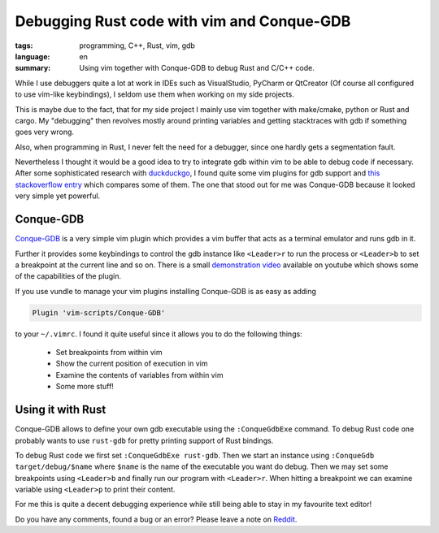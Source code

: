 Debugging Rust code with vim and Conque-GDB
===========================================

:tags: programming, C++, Rust, vim, gdb
:language: en
:summary: Using vim together with Conque-GDB to debug Rust and C/C++ code.

While I use debuggers quite a lot at work in IDEs such as VisualStudio, PyCharm
or QtCreator (Of course all configured to use vim-like keybindings), I seldom
use them when working on my side projects.

This is maybe due to the fact, that for my side project I mainly use vim
together with make/cmake, python or Rust and cargo. My "debugging" then
revolves mostly around printing variables and getting stacktraces with gdb if
something goes very wrong.

Also, when programming in Rust, I never felt the need for a debugger, since one
hardly gets a segmentation fault.

Nevertheless I thought it would be a good idea to try to integrate gdb within
vim to be able to debug code if necessary. After some sophisticated research
with `duckduckgo <https://duckduckgo.com/?q=vim+gdb&ia=web>`_, I found quite
some vim plugins for gdb support and `this stackoverflow entry
<https://stackoverflow.com/questions/6695410/gdb-front-end-to-use-with-vim>`_
which compares some of them. The one that stood out for me was Conque-GDB
because it looked very simple yet powerful.

Conque-GDB
----------

`Conque-GDB <https://github.com/vim-scripts/Conque-GDB>`_ is a very simple vim
plugin which provides a vim buffer that acts as a terminal emulator and runs
gdb in it.

Further it provides some keybindings to control the gdb instance like
``<Leader>r`` to run the process or ``<Leader>b`` to set a breakpoint at the
current line and so on. There is a small `demonstration video
<https://www.youtube.com/watch?v=ZcSjaYSoqnc&feature=youtu.be>`_ available on
youtube which shows some of the capabilities of the plugin.

If you use vundle to manage your vim plugins installing Conque-GDB is as easy
as adding

.. sourcecode:: vim

    Plugin 'vim-scripts/Conque-GDB'

to your ``~/.vimrc``. I found it quite useful since it allows you to do the
following things:

 - Set breakpoints from within vim
 - Show the current position of execution in vim
 - Examine the contents of variables from within vim
 - Some more stuff!

Using it with Rust
------------------

Conque-GDB allows to define your own gdb executable using the ``:ConqueGdbExe``
command.  To debug Rust code one probably wants to use ``rust-gdb`` for pretty
printing support of Rust bindings.

To debug Rust code we first set ``:ConqueGdbExe rust-gdb``. Then we start an
instance using ``:ConqueGdb target/debug/$name`` where ``$name`` is the name of
the executable you want do debug. Then we may set some breakpoints using
``<Leader>b`` and finally run our program with ``<Leader>r``. When hitting a
breakpoint we can examine variable using ``<Leader>p`` to print their content.

.. image:: /images/vim_conque_gdb.png
    :alt: Vim screen shot using ConqueGdb
    :align: center
    :width: 100 %

For me this is quite a decent debugging experience while still being able to
stay in my favourite text editor!

Do you have any comments, found a bug or an error? Please leave a note on
`Reddit <https://www.reddit.com/>`_.


